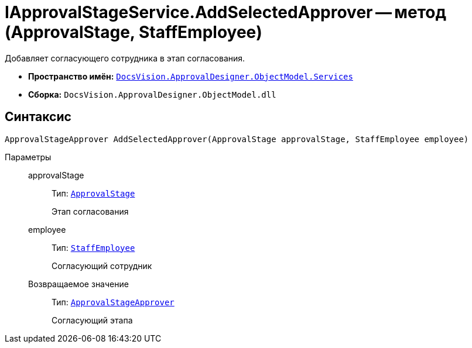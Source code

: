 = IApprovalStageService.AddSelectedApprover -- метод (ApprovalStage, StaffEmployee)

Добавляет согласующего сотрудника в этап согласования.

* *Пространство имён:* `xref:ObjectModel/Services/Services_NS.adoc[DocsVision.ApprovalDesigner.ObjectModel.Services]`
* *Сборка:* `DocsVision.ApprovalDesigner.ObjectModel.dll`

== Синтаксис

[source,csharp]
----
ApprovalStageApprover AddSelectedApprover(ApprovalStage approvalStage, StaffEmployee employee)
----

Параметры::
approvalStage:::
Тип: `xref:ObjectModel/ApprovalStage_CL.adoc[ApprovalStage]`
+
Этап согласования

employee:::
Тип: `xref:xref:BackOffice-ObjectModel-Staff:StaffEmployee_CL.adoc[StaffEmployee]`
+
Согласующий сотрудник

Возвращаемое значение:::
Тип: `xref:ObjectModel/ApprovalStageApprover_CL.adoc[ApprovalStageApprover]`
+
Согласующий этапа

